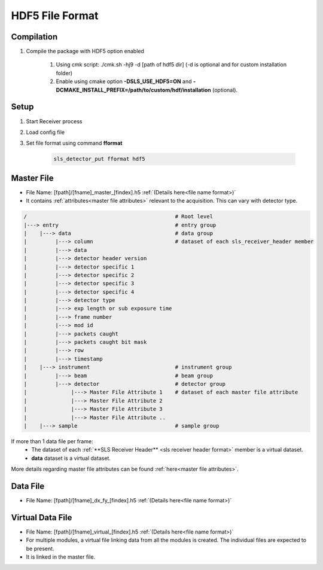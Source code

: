 

HDF5 File Format
================================

Compilation
-------------

#. Compile the package with HDF5 option enabled

    #. Using cmk script: ./cmk.sh -hj9 -d [path of hdf5 dir] (-d is optional and for custom installation folder)

    #. Enable using cmake option **-DSLS_USE_HDF5=ON** and **-DCMAKE_INSTALL_PREFIX=/path/to/custom/hdf/installation** (optional).


Setup
-------

#. Start Receiver process

#. Load config file

#. Set file format using command **fformat**

    .. code-block:: bash

        sls_detector_put fformat hdf5


Master File
-------------

* File Name: [fpath]/[fname]_master_[findex].h5 :ref:`(Details here<file name format>)`

* It contains  :ref:`attributes<master file attributes>` relevant to the acquisition. This can vary with detector type.

.. code-block:: text

    /                                               # Root level
    |---> entry                                     # entry group
    |    |---> data                                 # data group
    |         |---> column                          # dataset of each sls_receiver_header member
    |         |---> data
    |         |---> detector header version
    |         |---> detector specific 1
    |         |---> detector specific 2
    |         |---> detector specific 3
    |         |---> detector specific 4
    |         |---> detector type
    |         |---> exp length or sub exposure time
    |         |---> frame number
    |         |---> mod id
    |         |---> packets caught
    |         |---> packets caught bit mask
    |         |---> row
    |         |---> timestamp
    |    |---> instrument                           # instrument group
    |         |---> beam                            # beam group
    |         |---> detector                        # detector group
    |              |---> Master File Attribute 1    # dataset of each master file attribute
    |              |---> Master File Attribute 2
    |              |---> Master File Attribute 3
    |              |---> Master File Attribute ..
    |    |---> sample                               # sample group


If more than 1 data file per frame:
    * The dataset of each :ref:`**SLS Receiver Header** <sls receiver header format>` member is a virtual dataset.
    * **data** dataset is a virtual dataset.


More details regarding master file attributes can be found :ref:`here<master file attributes>`.

Data File
-----------

* File Name: [fpath]/[fname]_dx_fy_[findex].h5 :ref:`(Details here<file name format>)`


Virtual Data File
------------------

* File Name: [fpath]/[fname]_virtual_[findex].h5 :ref:`(Details here<file name format>)`

* For multiple modules, a virtual file linking data from all the modules is created. The individual files are expected to be present.

* It is linked in the master file.


